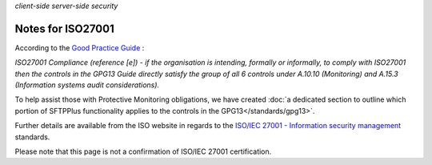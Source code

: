 .. container:: tags pull-left

    `client-side`
    `server-side`
    `security`


Notes for ISO27001
##################

According to the `Good Practice Guide <https://www.ncsc.gov.uk/guidance/protective-monitoring-hmg-ict-systems-gpg-13>`_ :

*ISO27001 Compliance (reference [e]) - if the organisation is intending,
formally or informally, to comply with ISO27001 then the controls in the GPG13
Guide directly satisfy the group of all 6 controls under A.10.10 (Monitoring)
and A.15.3 (Information systems audit considerations).*

To help assist those with Protective Monitoring obligations, we have created
:doc:`a dedicated section to outline which portion of SFTPPlus functionality
applies to the controls in the GPG13</standards/gpg13>`.

Further details are available from the ISO website in regards to the
`ISO/IEC 27001 - Information security management <http://www.iso.org/iso/iso27001>`_
standards.

Please note that this page is not a confirmation of ISO/IEC 27001 certification.
